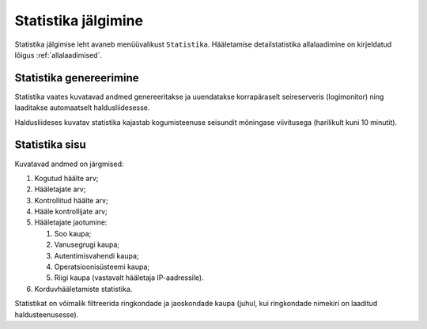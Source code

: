 ..  IVXV kogumisteenuse haldusliidese kasutusjuhend

Statistika jälgimine
====================

Statistika jälgimise leht avaneb menüüvalikust ``Statistika``.
Hääletamise detailstatistika allalaadimine on kirjeldatud lõigus
:ref:`allalaadimised`.


Statistika genereerimine
------------------------

Statistika vaates kuvatavad andmed genereeritakse ja uuendatakse korrapäraselt
seireserveris (logimonitor) ning laaditakse automaatselt haldusliidesesse.

Haldusliideses kuvatav statistika kajastab kogumisteenuse seisundit mõningase
viivitusega (harilikult kuni 10 minutit).


Statistika sisu
---------------

Kuvatavad andmed on järgmised:

#. Kogutud häälte arv;

#. Hääletajate arv;

#. Kontrollitud häälte arv;

#. Hääle kontrollijate arv;

#. Hääletajate jaotumine:

   #. Soo kaupa;

   #. Vanusegrugi kaupa;

   #. Autentimisvahendi kaupa;

   #. Operatsioonisüsteemi kaupa;

   #. Riigi kaupa (vastavalt hääletaja IP-aadressile).

#. Korduvhääletamiste statistika.

Statistikat on võimalik filtreerida ringkondade ja jaoskondade kaupa (juhul,
kui ringkondade nimekiri on laaditud haldusteenusesse).
